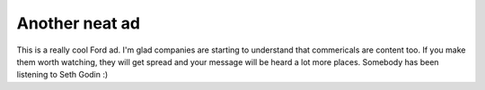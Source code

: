 .. post:: 2008-02-09 07:37:19

Another neat ad
===============

This is a really cool Ford ad. I'm glad companies are starting to
understand that commericals are content too. If you make them worth
watching, they will get spread and your message will be heard a lot
more places. Somebody has been listening to Seth Godin :)


.. raw:: html

   <object width="425" height="373">
   

.. raw:: html

   </object>
   


